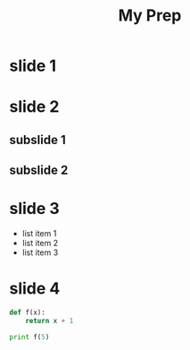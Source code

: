 #+REVEAL_THEME: league 
#+OPTIONS: toc:nil num:nil 
#+TITLE: My Prep
* slide 1 
* slide 2 
** subslide 1 
** subslide 2 
* slide 3 
  #+ATTR_REVEAL: :frag (roll-in roll-in roll-in) 
- list item 1
- list item 2
- list item 3
* slide 4 
#+BEGIN_SRC python
  def f(x):
      return x + 1

  print f(5)
#+END_SRC
